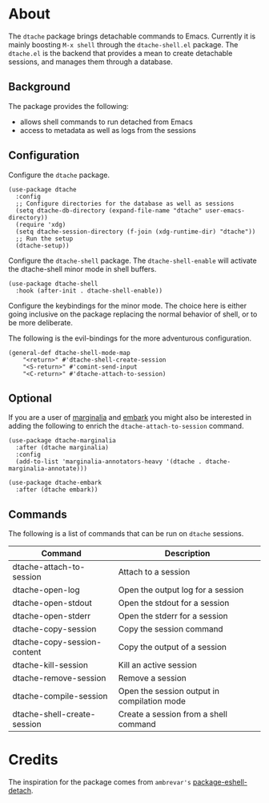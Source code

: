 * About

The ~dtache~ package brings detachable commands to Emacs. Currently
it is mainly boosting ~M-x shell~ through the ~dtache-shell.el~
package. The ~dtache.el~ is the backend that provides a mean to create
detachable sessions, and manages them through a database.

** Background

The package provides the following:
- allows shell commands to run detached from Emacs
- access to metadata as well as logs from the sessions
  
** Configuration

Configure the ~dtache~ package.

#+begin_src elisp
  (use-package dtache
    :config
    ;; Configure directories for the database as well as sessions
    (setq dtache-db-directory (expand-file-name "dtache" user-emacs-directory))
    (require 'xdg)
    (setq dtache-session-directory (f-join (xdg-runtime-dir) "dtache"))
    ;; Run the setup
    (dtache-setup))
#+end_src

Configure the ~dtache-shell~ package. The ~dtache-shell-enable~ will
activate the dtache-shell minor mode in shell buffers.

#+begin_src elisp
  (use-package dtache-shell
    :hook (after-init . dtache-shell-enable))
#+end_src

Configure the keybindings for the minor mode. The choice here is
either going inclusive on the package replacing the normal behavior of
shell, or to be more deliberate.

The following is the evil-bindings for the more adventurous configuration.
#+begin_src elisp
  (general-def dtache-shell-mode-map
      "<return>" #'dtache-shell-create-session
      "<S-return>" #'comint-send-input
      "<C-return>" #'dtache-attach-to-session)
#+end_src

** Optional

If you are a user of [[https://github.com/minad/marginalia/][marginalia]] and [[https://github.com/oantolin/embark/][embark]] you might also be
interested in adding the following to enrich the
~dtache-attach-to-session~ command.

#+begin_src elisp
  (use-package dtache-marginalia
    :after (dtache marginalia)
    :config
    (add-to-list 'marginalia-annotators-heavy '(dtache . dtache-marginalia-annotate)))

  (use-package dtache-embark
    :after (dtache embark))
#+end_src

** Commands

The following is a list of commands that can be run on ~dtache~
sessions.

| Command                     | Description                                 |
|-----------------------------+---------------------------------------------|
| dtache-attach-to-session    | Attach to a session                         |
| dtache-open-log             | Open the output log for a session           |
| dtache-open-stdout          | Open the stdout for a session               |
| dtache-open-stderr          | Open the stderr for a session               |
| dtache-copy-session         | Copy the session command                    |
| dtache-copy-session-content | Copy the output of a session                |
| dtache-kill-session         | Kill an active session                      |
| dtache-remove-session       | Remove a session                            |
| dtache-compile-session      | Open the session output in compilation mode |
| dtache-shell-create-session | Create a session from a shell command      |

* Credits

The inspiration for the package comes from ~ambrevar's~ [[https://github.com/Ambrevar/dotfiles/blob/master/.emacs.d/lisp/package-eshell-detach.el][package-eshell-detach]].
